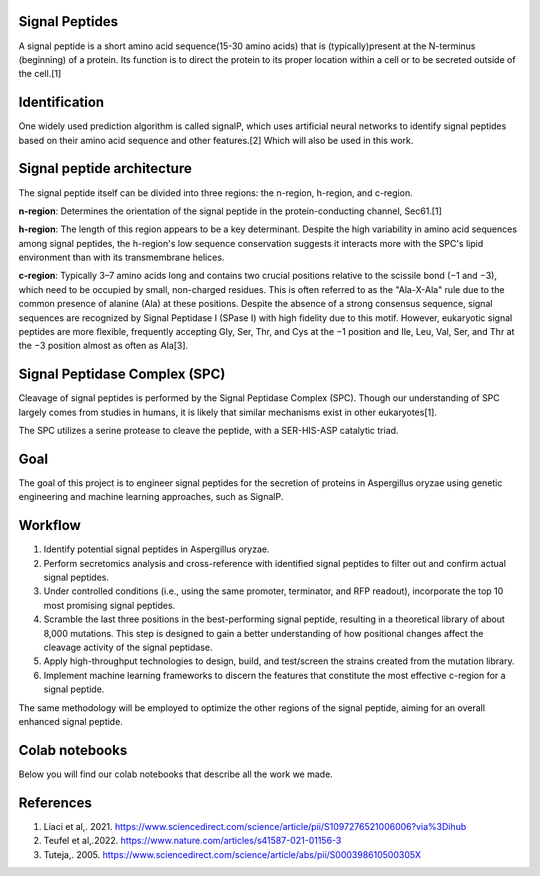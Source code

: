 Signal Peptides
----------------
A signal peptide is a short amino acid sequence(15-30 amino acids) 
that is (typically)present at the N-terminus (beginning) of a protein. 
Its function is to direct the protein to its proper location
within a cell or to be secreted outside of the cell.[1]

Identification
--------------
One widely used prediction algorithm is called signalP, which
uses artificial neural networks to identify signal peptides
based on their amino acid sequence and other features.[2]
Which will also be used in this work. 



Signal peptide architecture
---------------------------
The signal peptide itself can be divided into three regions: the n-region, h-region, and c-region.

.. image:: https://github.com/hiyama341/Signal_peptide_project/blob/cfec5ea8a8000e267c50e2d670d8c413e11e5b33/pictures/Eukaryotic_SP_architecture.png
  :width: 400
  :alt: SP architecture


**n-region**: Determines the orientation of the signal peptide in the protein-conducting channel, Sec61.[1]


**h-region**: The length of this region appears to be a key determinant. Despite the high variability in amino 
acid sequences among signal peptides, the h-region's low sequence conservation suggests it interacts more with 
the SPC's lipid environment than with its transmembrane helices.


**c-region**: Typically 3–7 amino acids long and contains two crucial positions relative to the scissile
bond (−1 and −3), which need to be occupied by small, non-charged residues. 
This is often referred to as the "Ala-X-Ala" rule due to the common presence of alanine (Ala) at these positions. 
Despite the absence of a strong consensus sequence, signal sequences are recognized by 
Signal Peptidase I (SPase I) with high fidelity due to this motif.
However, eukaryotic signal peptides are more flexible, frequently accepting 
Gly, Ser, Thr, and Cys at the −1 position and Ile, Leu, Val, Ser, and Thr at the −3 position almost as often as Ala[3].


Signal Peptidase Complex (SPC)
------------------------------
Cleavage of signal peptides is performed by the Signal Peptidase Complex (SPC). 
Though our understanding of SPC largely comes from studies in humans, it is likely
that similar mechanisms exist in other eukaryotes[1].

The SPC utilizes a serine protease to cleave the peptide, with a SER-HIS-ASP catalytic triad.


Goal
----
The goal of this project is to engineer signal peptides for 
the secretion of proteins in Aspergillus oryzae using genetic engineering and machine learning approaches, such as SignalP.

Workflow
--------
1. Identify potential signal peptides in Aspergillus oryzae.
2. Perform secretomics analysis and cross-reference with identified signal peptides to filter out and confirm actual signal peptides.
3. Under controlled conditions (i.e., using the same promoter, terminator, and RFP readout), incorporate the top 10 most promising signal peptides.
4. Scramble the last three positions in the best-performing signal peptide, resulting in a theoretical library of about 8,000 mutations. This step is designed to gain a better understanding of how positional changes affect the cleavage activity of the signal peptidase.
5. Apply high-throughput technologies to design, build, and test/screen the strains created from the mutation library.
6. Implement machine learning frameworks to discern the features that constitute the most effective c-region for a signal peptide.

The same methodology will be employed to optimize the other regions of the signal peptide, aiming for an overall enhanced signal peptide.


Colab notebooks
---------------
Below you will find our colab notebooks that describe all the work we made. 


References
----------

1. Liaci et al,. 2021. https://www.sciencedirect.com/science/article/pii/S1097276521006006?via%3Dihub
2. Teufel et al,.2022. https://www.nature.com/articles/s41587-021-01156-3
3. Tuteja,. 2005. https://www.sciencedirect.com/science/article/abs/pii/S000398610500305X